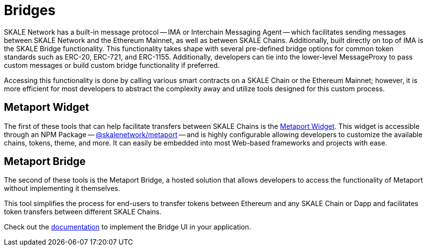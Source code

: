 = Bridges

SKALE Network has a built-in message protocol -- IMA or Interchain Messaging Agent -- which facilitates sending messages between SKALE Network and the Ethereum Mainnet, as well as between SKALE Chains. Additionally, built directly on top of IMA is the SKALE Bridge functionality. This functionality takes shape with several pre-defined bridge options for common token standards such as ERC-20, ERC-721, and ERC-1155. Additionally, developers can tie into the lower-level MessageProxy to pass custom messages or build custom bridge functionality if preferred. 

Accessing this functionality is done by calling various smart contracts on a SKALE Chain or the Ethereum Mainnet; however, it is more efficient for most developers to abstract the complexity away and utilize tools designed for this custom process. 

== Metaport Widget

The first of these tools that can help facilitate transfers between SKALE Chains is the xref:metaport::index.adoc[Metaport Widget]. This widget is accessible through an NPM Package -- link:https://npmjs.com/package/@skalenetwork/metaport[@skalenetwork/metaport] -- and is highly configurable allowing developers to customize the available chains, tokens, theme, and more. It can easily be embedded into most Web-based frameworks and projects with ease.

== Metaport Bridge

The second of these tools is the Metaport Bridge, a hosted solution that allows developers to access the functionality of Metaport without implementing it themselves.

This tool simplifies the process for end-users to transfer tokens between Ethereum and any SKALE Chain or Dapp and facilitates token transfers between different SKALE Chains.

Check out the xref:using-metaport-bridge[documentation] to implement the Bridge UI in your application.
